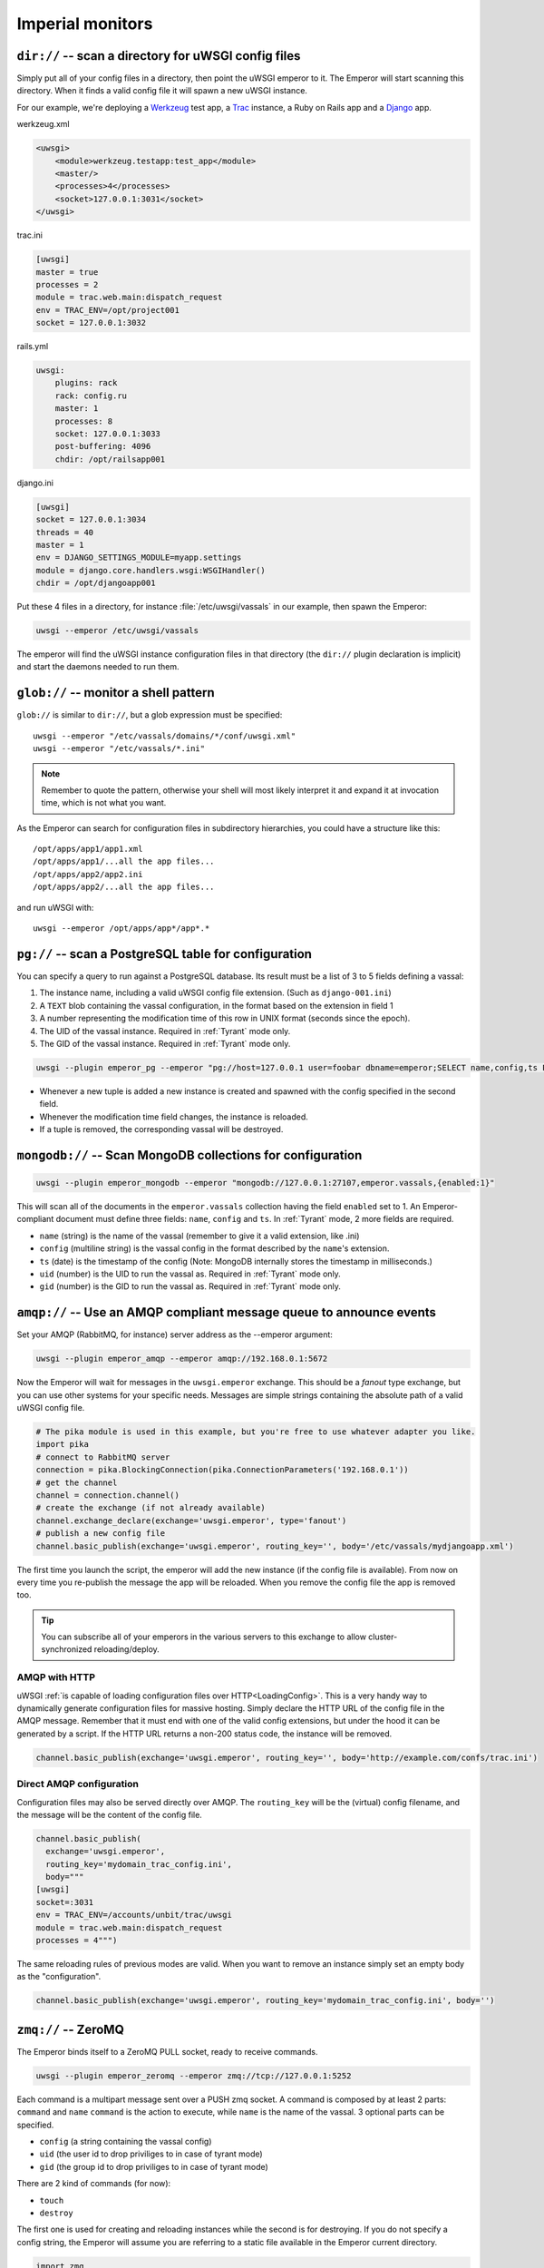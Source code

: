 Imperial monitors
=================


``dir://`` -- scan a directory for uWSGI config files
-----------------------------------------------------

Simply put all of your config files in a directory, then point the uWSGI
emperor to it. The Emperor will start scanning this directory. When it finds
a valid config file it will spawn a new uWSGI instance.

For our example, we're deploying a Werkzeug_ test app, a Trac_ instance, a Ruby
on Rails app and a Django_ app.

werkzeug.xml

.. code-block:: xml

  <uwsgi>
      <module>werkzeug.testapp:test_app</module>
      <master/>
      <processes>4</processes>
      <socket>127.0.0.1:3031</socket>
  </uwsgi>

trac.ini

.. code-block:: ini

  [uwsgi]
  master = true
  processes = 2
  module = trac.web.main:dispatch_request
  env = TRAC_ENV=/opt/project001
  socket = 127.0.0.1:3032

rails.yml

.. code-block:: yaml

  uwsgi:
      plugins: rack
      rack: config.ru
      master: 1
      processes: 8
      socket: 127.0.0.1:3033
      post-buffering: 4096
      chdir: /opt/railsapp001

django.ini

.. code-block:: ini

  [uwsgi]
  socket = 127.0.0.1:3034
  threads = 40
  master = 1
  env = DJANGO_SETTINGS_MODULE=myapp.settings
  module = django.core.handlers.wsgi:WSGIHandler()
  chdir = /opt/djangoapp001

Put these 4 files in a directory, for instance :file:`/etc/uwsgi/vassals` in our example, then spawn the Emperor:

.. code-block:: sh

  uwsgi --emperor /etc/uwsgi/vassals

The emperor will find the uWSGI instance configuration files in that directory
(the ``dir://`` plugin declaration is implicit) and start the daemons needed to
run them.

.. _Werkzeug: http://werkzeug.pocoo.org/
.. _Trac: http://trac.edgewall.org/
.. _Django: http://djangoproject.com/

``glob://`` -- monitor a shell pattern
--------------------------------------

``glob://`` is similar to ``dir://``, but a glob expression must be specified::

  uwsgi --emperor "/etc/vassals/domains/*/conf/uwsgi.xml"
  uwsgi --emperor "/etc/vassals/*.ini"

.. note:: Remember to quote the pattern, otherwise your shell will most likely
   interpret it and expand it at invocation time, which is not what you want.

As the Emperor can search for configuration files in subdirectory hierarchies,
you could have a structure like this::

  /opt/apps/app1/app1.xml
  /opt/apps/app1/...all the app files...
  /opt/apps/app2/app2.ini
  /opt/apps/app2/...all the app files...

and run uWSGI with::

  uwsgi --emperor /opt/apps/app*/app*.*


``pg://`` -- scan a PostgreSQL table for configuration
------------------------------------------------------

You can specify a query to run against a PostgreSQL database. Its result must
be a list of 3 to 5 fields defining a vassal:

1. The instance name, including a valid uWSGI config file extension. (Such as
   ``django-001.ini``)
2. A ``TEXT`` blob containing the vassal configuration, in the format based on
   the extension in field 1
3. A number representing the modification time of this row in UNIX format
   (seconds since the epoch).
4. The UID of the vassal instance. Required in :ref:`Tyrant` mode only.
5. The GID of the vassal instance. Required in :ref:`Tyrant` mode only.

.. code-block:: sh

  uwsgi --plugin emperor_pg --emperor "pg://host=127.0.0.1 user=foobar dbname=emperor;SELECT name,config,ts FROM vassals"

* Whenever a new tuple is added a new instance is created and spawned with the
  config specified in the second field.
* Whenever the modification time field changes, the instance is reloaded.
* If a tuple is removed, the corresponding vassal will be destroyed.


``mongodb://`` -- Scan MongoDB collections for configuration
------------------------------------------------------------

.. code-block:: sh

  uwsgi --plugin emperor_mongodb --emperor "mongodb://127.0.0.1:27107,emperor.vassals,{enabled:1}"

This will scan all of the documents in the ``emperor.vassals`` collection
having the field ``enabled`` set to 1.  An Emperor-compliant document must
define three fields: ``name``, ``config`` and ``ts``. In :ref:`Tyrant` mode, 2
more fields are required.

* ``name`` (string) is the name of the vassal (remember to give it a valid extension, like .ini)
* ``config`` (multiline string) is the vassal config in the format described by the ``name``'s extension.
* ``ts`` (date) is the timestamp of the config (Note: MongoDB internally stores the timestamp in milliseconds.)
* ``uid`` (number) is the UID to run the vassal as. Required in :ref:`Tyrant` mode only.
* ``gid`` (number) is the GID to run the vassal as. Required in :ref:`Tyrant` mode only.

``amqp://`` -- Use an AMQP compliant message queue to announce events
---------------------------------------------------------------------

Set your AMQP (RabbitMQ, for instance) server address as the --emperor argument:

.. code-block:: sh

  uwsgi --plugin emperor_amqp --emperor amqp://192.168.0.1:5672

Now the Emperor will wait for messages in the ``uwsgi.emperor`` exchange. This
should be a `fanout` type exchange, but you can use other systems for your
specific needs.  Messages are simple strings containing the absolute path of a
valid uWSGI config file.

.. code-block:: python

  # The pika module is used in this example, but you're free to use whatever adapter you like.
  import pika
  # connect to RabbitMQ server
  connection = pika.BlockingConnection(pika.ConnectionParameters('192.168.0.1'))
  # get the channel
  channel = connection.channel()
  # create the exchange (if not already available)
  channel.exchange_declare(exchange='uwsgi.emperor', type='fanout')
  # publish a new config file
  channel.basic_publish(exchange='uwsgi.emperor', routing_key='', body='/etc/vassals/mydjangoapp.xml')

The first time you launch the script, the emperor will add the new instance (if
the config file is available).  From now on every time you re-publish the
message the app will be reloaded. When you remove the config file the app is
removed too.

.. tip::

  You can subscribe all of your emperors in the various servers to this
  exchange to allow cluster-synchronized reloading/deploy.

AMQP with HTTP
^^^^^^^^^^^^^^

uWSGI :ref:`is capable of loading configuration files over
HTTP<LoadingConfig>`. This is a very handy way to dynamically generate
configuration files for massive hosting.  Simply declare the HTTP URL of the
config file in the AMQP message. Remember that it must end with one of the
valid config extensions, but under the hood it can be generated by a script.
If the HTTP URL returns a non-200 status code, the instance will be removed.

.. code-block:: python

  channel.basic_publish(exchange='uwsgi.emperor', routing_key='', body='http://example.com/confs/trac.ini')

Direct AMQP configuration
^^^^^^^^^^^^^^^^^^^^^^^^^

Configuration files may also be served directly over AMQP. The ``routing_key``
will be the (virtual) config filename, and the message will be the content of
the config file.

.. code-block:: python

  channel.basic_publish(
    exchange='uwsgi.emperor', 
    routing_key='mydomain_trac_config.ini', 
    body="""
  [uwsgi]
  socket=:3031
  env = TRAC_ENV=/accounts/unbit/trac/uwsgi
  module = trac.web.main:dispatch_request
  processes = 4""")

The same reloading rules of previous modes are valid. When you want to remove
an instance simply set an empty body as the "configuration".

.. code-block:: python

  channel.basic_publish(exchange='uwsgi.emperor', routing_key='mydomain_trac_config.ini', body='')

``zmq://`` -- ZeroMQ
--------------------

The Emperor binds itself to a ZeroMQ PULL socket, ready to receive commands.

.. code-block:: sh

   uwsgi --plugin emperor_zeromq --emperor zmq://tcp://127.0.0.1:5252

Each command is a multipart message sent over a PUSH zmq socket.  A command is
composed by at least 2 parts: ``command`` and ``name`` ``command`` is the
action to execute, while ``name`` is the name of the vassal.  3 optional parts
can be specified.

* ``config`` (a string containing the vassal config)
* ``uid`` (the user id to drop priviliges to in case of tyrant mode)
* ``gid`` (the group id to drop priviliges to in case of tyrant mode)

There are 2 kind of commands (for now):

* ``touch``
* ``destroy``

The first one is used for creating and reloading instances while the second is
for destroying.  If you do not specify a config string, the Emperor will assume
you are referring to a static file available in the Emperor current directory.

.. code-block:: python

   import zmq
   c = zmq.Context()
   s = zmq.Socket(c, zmq.PUSH)
   s.connect('tcp://127.0.0.1:5252')
   s.send_multipart(['touch','foo.ini',"[uwsgi]\nsocket=:4142"])


``zoo://`` -- Zookeeper
-----------------------

Currently in development.

``ldap://`` -- LDAP
-------------------

Currently in development.
